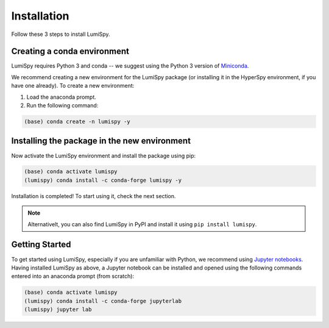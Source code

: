 .. _installation-label:

Installation
************

Follow these 3 steps to install LumiSpy.

Creating a conda environment
============================

LumiSpy requires Python 3 and conda -- we suggest using the Python 3 version
of `Miniconda <https://conda.io/miniconda.html/>`_.

We recommend creating a new environment for the LumiSpy package (or installing
it in the HyperSpy environment, if you have one already). To create a new
environment:

1. Load the anaconda prompt.
2. Run the following command:

.. code-block:: bash

    (base) conda create -n lumispy -y


Installing the package in the new environment
=============================================

Now activate the LumiSpy environment and install the package using pip:

.. code-block:: bash

    (base) conda activate lumispy
    (lumispy) conda install -c conda-forge lumispy -y

Installation is completed! To start using it, check the next section.

.. Note::

    Alternativelt, you can also find LumiSpy in PyPI and install it using ``pip install lumispy``.

Getting Started
===============

To get started using LumiSpy, especially if you are unfamiliar with Python, we
recommend using `Jupyter notebooks <https://jupyter.org/>`_. Having installed
LumiSpy as above, a Jupyter notebook can be installed and opened using the following commands
entered into an anaconda prompt (from scratch):

.. code-block:: bash

    (base) conda activate lumispy
    (lumispy) conda install -c conda-forge jupyterlab
    (lumispy) jupyter lab
